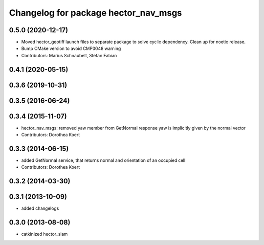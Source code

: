 ^^^^^^^^^^^^^^^^^^^^^^^^^^^^^^^^^^^^^
Changelog for package hector_nav_msgs
^^^^^^^^^^^^^^^^^^^^^^^^^^^^^^^^^^^^^

0.5.0 (2020-12-17)
------------------
* Moved hector_geotiff launch files to separate package to solve cyclic dependency.
  Clean up for noetic release.
* Bump CMake version to avoid CMP0048 warning
* Contributors: Marius Schnaubelt, Stefan Fabian

0.4.1 (2020-05-15)
------------------

0.3.6 (2019-10-31)
------------------

0.3.5 (2016-06-24)
------------------

0.3.4 (2015-11-07)
------------------
* hector_nav_msgs: removed yaw member from GetNormal response
  yaw is implicitly given by the normal vector
* Contributors: Dorothea Koert

0.3.3 (2014-06-15)
------------------
* added GetNormal service, that returns normal and orientation of an occupied cell
* Contributors: Dorothea Koert

0.3.2 (2014-03-30)
------------------

0.3.1 (2013-10-09)
------------------
* added changelogs

0.3.0 (2013-08-08)
------------------
* catkinized hector_slam
